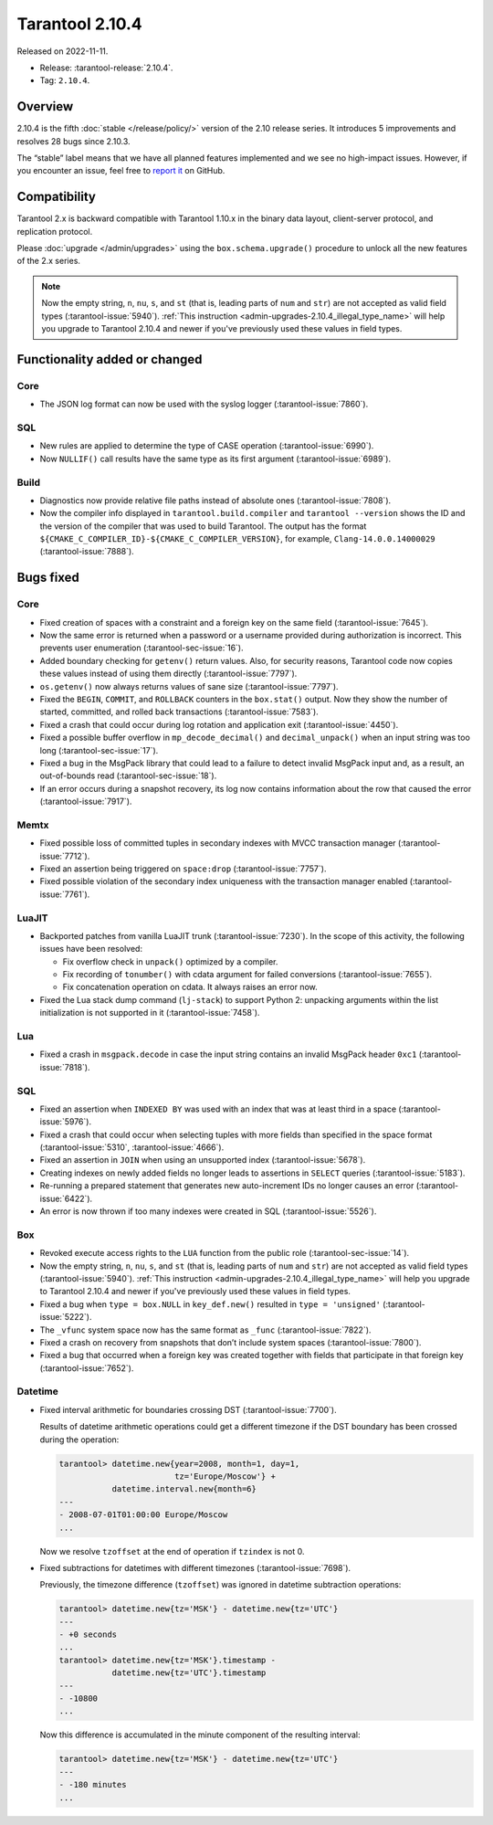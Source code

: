 Tarantool 2.10.4
================

Released on 2022-11-11.

*   Release: :tarantool-release:`2.10.4`.
*   Tag: ``2.10.4``.

Overview
--------

2.10.4 is the fifth
:doc:`stable </release/policy/>` version of the 2.10 release series.
It introduces 5 improvements and resolves 28 bugs since 2.10.3.

The “stable” label means that we have all planned features implemented
and we see no high-impact issues. However, if you encounter an issue,
feel free to `report it <https://github.com/tarantool/tarantool/issues>`__ on GitHub.

Compatibility
-------------

Tarantool 2.x is backward compatible with Tarantool 1.10.x in the binary
data layout, client-server protocol, and replication protocol.

Please :doc:`upgrade </admin/upgrades>`
using the ``box.schema.upgrade()`` procedure to unlock all the new
features of the 2.x series.

..  note::

    Now the empty string, ``n``, ``nu``, ``s``, and ``st`` (that is, leading parts of
    ``num`` and ``str``) are not accepted as valid field types (:tarantool-issue:`5940`).
    :ref:`This instruction <admin-upgrades-2.10.4_illegal_type_name>` will help you upgrade
    to Tarantool 2.10.4 and newer if you've previously used these values in field types.

Functionality added or changed
------------------------------

Core
~~~~

-  The JSON log format can now be used with the syslog logger (:tarantool-issue:`7860`).

SQL
~~~

-  New rules are applied to determine the type of CASE operation
   (:tarantool-issue:`6990`).
-  Now ``NULLIF()`` call results have the same type as its first
   argument (:tarantool-issue:`6989`).

Build
~~~~~

-  Diagnostics now provide relative file paths instead of absolute ones
   (:tarantool-issue:`7808`).
-  Now the compiler info displayed in ``tarantool.build.compiler`` and
   ``tarantool --version`` shows the ID and the version of the compiler
   that was used to build Tarantool. The output has the format
   ``${CMAKE_C_COMPILER_ID}-${CMAKE_C_COMPILER_VERSION}``, for example,
   ``Clang-14.0.0.14000029`` (:tarantool-issue:`7888`).

Bugs fixed
----------

Core
~~~~

-  Fixed creation of spaces with a constraint and a foreign key on the
   same field (:tarantool-issue:`7645`).
-  Now the same error is returned when a password or a username provided
   during authorization is incorrect. This prevents user enumeration
   (:tarantool-sec-issue:`16`).
-  Added boundary checking for ``getenv()`` return values. Also, for
   security reasons, Tarantool code now copies these values instead of
   using them directly (:tarantool-issue:`7797`).
-  ``os.getenv()`` now always returns values of sane size (:tarantool-issue:`7797`).
-  Fixed the ``BEGIN``, ``COMMIT``, and ``ROLLBACK`` counters in the
   ``box.stat()`` output. Now they show the number of started,
   committed, and rolled back transactions (:tarantool-issue:`7583`).
-  Fixed a crash that could occur during log rotation and application
   exit (:tarantool-issue:`4450`).
-  Fixed a possible buffer overflow in ``mp_decode_decimal()`` and
   ``decimal_unpack()`` when an input string was too long (:tarantool-sec-issue:`17`).
-  Fixed a bug in the MsgPack library that could lead to a failure to
   detect invalid MsgPack input and, as a result, an out-of-bounds read
   (:tarantool-sec-issue:`18`).
-  If an error occurs during a snapshot recovery, its log now contains
   information about the row that caused the error (:tarantool-issue:`7917`).

Memtx
~~~~~

-  Fixed possible loss of committed tuples in secondary indexes with
   MVCC transaction manager (:tarantool-issue:`7712`).
-  Fixed an assertion being triggered on ``space:drop`` (:tarantool-issue:`7757`).
-  Fixed possible violation of the secondary index uniqueness with the
   transaction manager enabled (:tarantool-issue:`7761`).

LuaJIT
~~~~~~

-  Backported patches from vanilla LuaJIT trunk (:tarantool-issue:`7230`). In the scope
   of this activity, the following issues have been resolved:

   -  Fix overflow check in ``unpack()`` optimized by a compiler.
   -  Fix recording of ``tonumber()`` with cdata argument for failed
      conversions (:tarantool-issue:`7655`).
   -  Fix concatenation operation on cdata. It always raises an error
      now.

-  Fixed the Lua stack dump command (``lj-stack``) to support Python 2:
   unpacking arguments within the list initialization is not supported
   in it (:tarantool-issue:`7458`).

Lua
~~~

-  Fixed a crash in ``msgpack.decode`` in case the input string contains
   an invalid MsgPack header ``0xc1`` (:tarantool-issue:`7818`).

SQL
~~~

-  Fixed an assertion when ``INDEXED BY`` was used with an index that
   was at least third in a space (:tarantool-issue:`5976`).
-  Fixed a crash that could occur when selecting tuples with more fields
   than specified in the space format (:tarantool-issue:`5310`, :tarantool-issue:`4666`).
-  Fixed an assertion in ``JOIN`` when using an unsupported index
   (:tarantool-issue:`5678`).
-  Creating indexes on newly added fields no longer leads to assertions
   in ``SELECT`` queries (:tarantool-issue:`5183`).
-  Re-running a prepared statement that generates new auto-increment IDs
   no longer causes an error (:tarantool-issue:`6422`).
-  An error is now thrown if too many indexes were created in SQL
   (:tarantool-issue:`5526`).

Box
~~~

-  Revoked execute access rights to the ``LUA`` function from the public
   role (:tarantool-sec-issue:`14`).
-  Now the empty string, ``n``, ``nu``, ``s``, and
   ``st`` (that is, leading parts of ``num`` and ``str``) are not
   accepted as valid field types (:tarantool-issue:`5940`).
   :ref:`This instruction <admin-upgrades-2.10.4_illegal_type_name>` will help you upgrade
   to Tarantool 2.10.4 and newer if you've previously used these values in field types.

-  Fixed a bug when ``type = box.NULL`` in ``key_def.new()`` resulted in
   ``type = 'unsigned'`` (:tarantool-issue:`5222`).
-  The ``_vfunc`` system space now has the same format as ``_func``
   (:tarantool-issue:`7822`).
-  Fixed a crash on recovery from snapshots that don’t include system
   spaces (:tarantool-issue:`7800`).
-  Fixed a bug that occurred when a foreign key was created together
   with fields that participate in that foreign key (:tarantool-issue:`7652`).

Datetime
~~~~~~~~

-  Fixed interval arithmetic for boundaries crossing DST (:tarantool-issue:`7700`).

   Results of datetime arithmetic operations could get a different
   timezone if the DST boundary has been crossed during the operation:

   .. code-block:: tarantoolsession

      tarantool> datetime.new{year=2008, month=1, day=1,
                              tz='Europe/Moscow'} +
                 datetime.interval.new{month=6}
      ---
      - 2008-07-01T01:00:00 Europe/Moscow
      ...

   Now we resolve ``tzoffset`` at the end of operation if ``tzindex`` is
   not 0.

-  Fixed subtractions for datetimes with different timezones (:tarantool-issue:`7698`).

   Previously, the timezone difference (``tzoffset``) was ignored in
   datetime subtraction operations:

   .. code-block:: tarantoolsession

      tarantool> datetime.new{tz='MSK'} - datetime.new{tz='UTC'}
      ---
      - +0 seconds
      ...
      tarantool> datetime.new{tz='MSK'}.timestamp -
                 datetime.new{tz='UTC'}.timestamp
      ---
      - -10800
      ...

   Now this difference is accumulated in the minute component of the
   resulting interval:

   .. code-block:: tarantoolsession

      tarantool> datetime.new{tz='MSK'} - datetime.new{tz='UTC'}
      ---
      - -180 minutes
      ...
